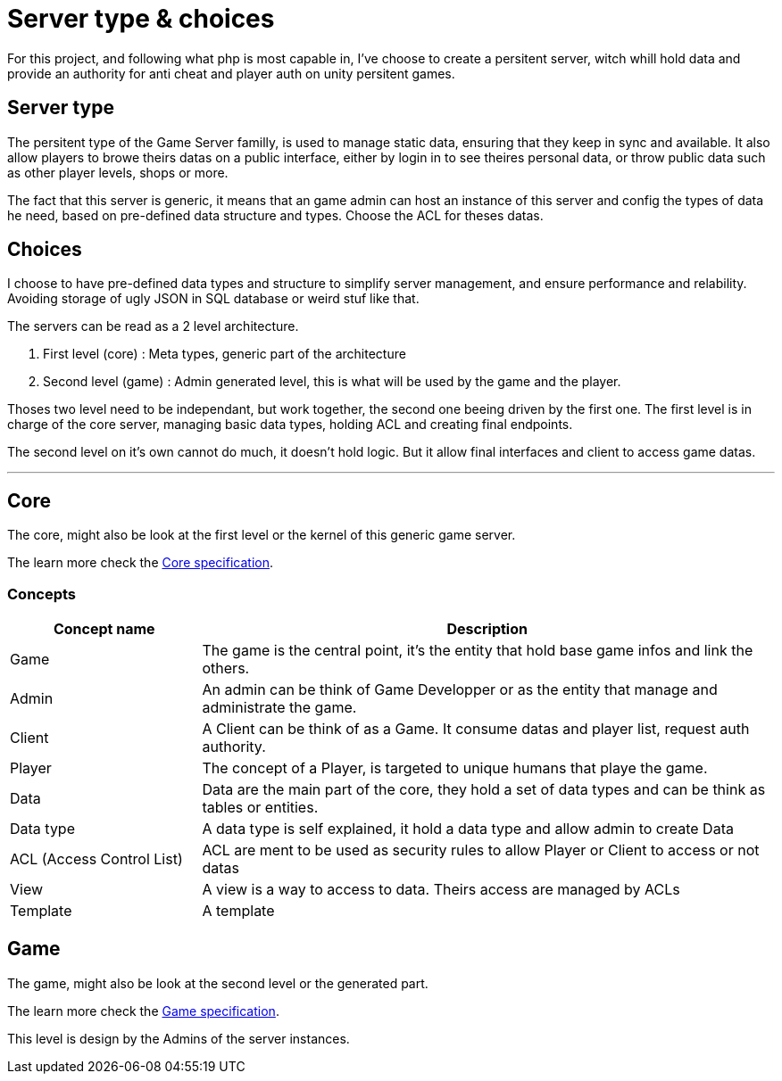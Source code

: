 = Server type & choices

For this project, and following what php is most capable in, I've choose to create a persitent
server, witch whill hold data and provide an authority for anti cheat and player auth on unity
persitent games.

[#server-type]
== Server type

The persitent type of the Game Server familly, is used to manage static data, ensuring that they
keep in sync and available. It also allow players to browe theirs datas on a public interface,
either by login in to see theires personal data, or throw public data such as other player levels,
shops or more.

The fact that this server is generic, it means that an game admin can host an instance of this
server and config the types of data he need, based on pre-defined data structure and types.
Choose the ACL for theses datas.

[#choices]
== Choices

I choose to have pre-defined data types and structure to simplify server management, and ensure
performance and relability. Avoiding storage of ugly JSON in SQL database or weird stuf like that.

The servers can be read as a 2 level architecture.

. First level (core) : Meta types, generic part of the architecture
. Second level (game) : Admin generated level, this is what will be used by the game and the player.

Thoses two level need to be independant, but work together, the second one beeing driven by the
first one. The first level is in charge of the core server, managing basic data types, holding
ACL and creating final endpoints. 

The second level on it's own cannot do much, it doesn't hold logic. But it allow final interfaces
and client to access game datas.

---

[#core]
== Core

The core, might also be look at the first level or the kernel of this generic game server.

The learn more check the xref:./core.adoc[Core specification].

=== Concepts

[cols="1,3"]
|===
| Concept name | Description

|Game
|The game is the central point, it's the entity that hold base game infos and link the others.

|Admin
|An admin can be think of Game Developper or as the entity that manage and administrate the game.

|Client
|A Client can be think of as a Game. It consume datas and player list, request auth authority.

|Player
|The concept of a Player, is targeted to unique humans that playe the game.

|Data
|Data are the main part of the core, they hold a set of data types and can be think as tables or entities.

|Data type
|A data type is self explained, it hold a data type and allow admin to create Data

|ACL (Access Control List)
|ACL are ment to be used as security rules to allow Player or Client to access or not datas

|View
|A view is a way to access to data. Theirs access are managed by ACLs

|Template
|A template 

|===

[#game]
== Game

The game, might also be look at the second level or the generated part.

The learn more check the xref:./game.adoc[Game specification].

This level is design by the Admins of the server instances.

